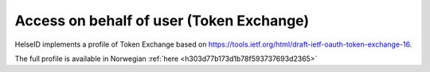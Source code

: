 Access on behalf of user (Token Exchange)
=========================================
HelseID implements a profile of Token Exchange based on https://tools.ietf.org/html/draft-ietf-oauth-token-exchange-16.

The full profile is available in Norwegian :ref:`here <h303d77b173d1b78f593737693d2365>`
